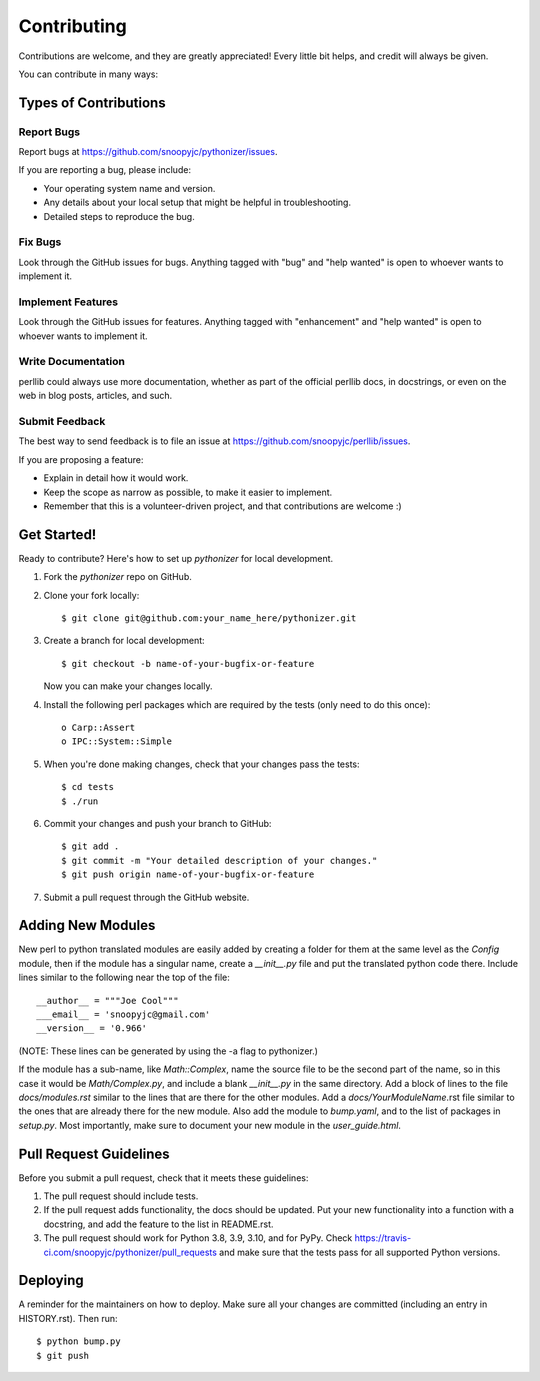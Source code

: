 .. highlight:: shell

============
Contributing
============

Contributions are welcome, and they are greatly appreciated! Every little bit
helps, and credit will always be given.

You can contribute in many ways:

Types of Contributions
----------------------

Report Bugs
~~~~~~~~~~~

Report bugs at https://github.com/snoopyjc/pythonizer/issues.

If you are reporting a bug, please include:

* Your operating system name and version.
* Any details about your local setup that might be helpful in troubleshooting.
* Detailed steps to reproduce the bug.

Fix Bugs
~~~~~~~~

Look through the GitHub issues for bugs. Anything tagged with "bug" and "help
wanted" is open to whoever wants to implement it.

Implement Features
~~~~~~~~~~~~~~~~~~

Look through the GitHub issues for features. Anything tagged with "enhancement"
and "help wanted" is open to whoever wants to implement it.

Write Documentation
~~~~~~~~~~~~~~~~~~~

perllib could always use more documentation, whether as part of the
official perllib docs, in docstrings, or even on the web in blog posts,
articles, and such.

Submit Feedback
~~~~~~~~~~~~~~~

The best way to send feedback is to file an issue at https://github.com/snoopyjc/perllib/issues.

If you are proposing a feature:

* Explain in detail how it would work.
* Keep the scope as narrow as possible, to make it easier to implement.
* Remember that this is a volunteer-driven project, and that contributions
  are welcome :)

Get Started!
------------

Ready to contribute? Here's how to set up `pythonizer` for local development.

1. Fork the `pythonizer` repo on GitHub.
2. Clone your fork locally::

    $ git clone git@github.com:your_name_here/pythonizer.git

3. Create a branch for local development::

    $ git checkout -b name-of-your-bugfix-or-feature

   Now you can make your changes locally.

4. Install the following perl packages which are required by the tests (only need to do this once)::

    o Carp::Assert
    o IPC::System::Simple

5. When you're done making changes, check that your changes pass the
   tests::

    $ cd tests
    $ ./run

6. Commit your changes and push your branch to GitHub::

    $ git add .
    $ git commit -m "Your detailed description of your changes."
    $ git push origin name-of-your-bugfix-or-feature

7. Submit a pull request through the GitHub website.

Adding New Modules
------------------

New perl to python translated modules are easily added by creating a folder for 
them at the same level as the `Config` module, then if the module has a singular name,
create a `__init__.py` file and put the translated python code there.  Include lines
similar to the following near the top of the file::

    __author__ = """Joe Cool"""
    ___email__ = 'snoopyjc@gmail.com'
    __version__ = '0.966'

(NOTE: These lines can be generated by using the -a flag to pythonizer.)

If the module has a sub-name, like `Math::Complex`, name the source file to
be the second part of the name, so in this case it would be `Math/Complex.py`, and include
a blank `__init__.py` in the same directory.
Add a block of lines to the file `docs/modules.rst` similar to the lines that
are there for the other modules.  Add a `docs/YourModuleName`.rst file similar to the
ones that are already there for the new module.  Also add the module to `bump.yaml`, and to 
the list of packages in `setup.py`.  Most importantly, make sure to document
your new module in the `user_guide.html`.

Pull Request Guidelines
-----------------------

Before you submit a pull request, check that it meets these guidelines:

1. The pull request should include tests.
2. If the pull request adds functionality, the docs should be updated. Put
   your new functionality into a function with a docstring, and add the
   feature to the list in README.rst.
3. The pull request should work for Python 3.8, 3.9, 3.10, and for PyPy. Check
   https://travis-ci.com/snoopyjc/pythonizer/pull_requests
   and make sure that the tests pass for all supported Python versions.


Deploying
---------

A reminder for the maintainers on how to deploy.
Make sure all your changes are committed (including an entry in HISTORY.rst).
Then run::

$ python bump.py
$ git push
